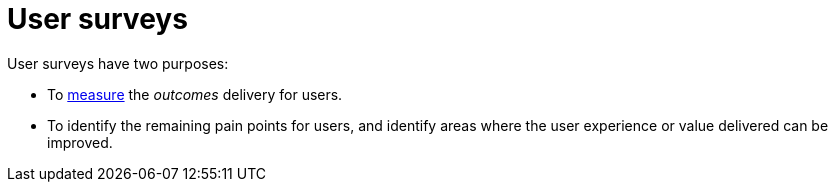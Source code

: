 = User surveys

User surveys have two purposes:

* To link:../principles/measurement.adoc[measure] the _outcomes_ delivery for
  users.

* To identify the remaining pain points for users, and identify areas where
  the user experience or value delivered can be improved.


